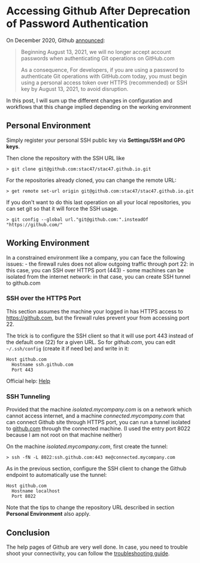 * Accessing Github After Deprecation of Password Authentication
:PROPERTIES:
:CUSTOM_ID: page.title
:END:
On December 2020, Github
[[https://github.blog/2020-12-15-token-authentication-requirements-for-git-operations/][announced]]:

#+begin_quote
Beginning August 13, 2021, we will no longer accept account passwords
when authenticating Git operations on GitHub.com

As a consequence, For developers, if you are using a password to
authenticate Git operations with GitHub.com today, you must begin
using a personal access token over HTTPS (recommended) or SSH key by
August 13, 2021, to avoid disruption.
#+end_quote

In this post, I will sum up the different changes in configuration and
workflows that this change implied depending on the working environment

** Personal Environment
:PROPERTIES:
:CUSTOM_ID: personal-environment
:END:
Simply register your personal SSH public key via *Settings/SSH and GPG
keys*.

Then clone the repository with the SSH URL like

#+begin_example
> git clone git@github.com:stac47/stac47.github.io.git
#+end_example

For the repositories already cloned, you can change the remote URL:

#+begin_example
> get remote set-url origin git@github.com:stac47/stac47.github.io.git
#+end_example

If you don't want to do this last operation on all your local
repositories, you can set git so that it will force the SSH usage.

#+begin_example
> git config --global url."git@github.com:".insteadOf "https://github.com/"
#+end_example

** Working Environment
:PROPERTIES:
:CUSTOM_ID: working-environment
:END:
In a constrained environment like a company, you can face the following
issues: - the firewall rules does not allow outgoing traffic through
port 22: in this case, you can SSH over HTTPS port (443) - some machines
can be isolated from the internet network: in that case, you can create
SSH tunnel to github.com

*** SSH over the HTTPS Port
:PROPERTIES:
:CUSTOM_ID: ssh-over-the-https-port
:END:
This section assumes the machine your logged in has HTTPS access to
[[https://github.com]], but the firewall rules prevent your from
accessing port 22.

The trick is to configure the SSH client so that it will use port 443
instead of the default one (22) for a given URL. So for /github.com/,
you can edit =~/.ssh/config= (create it if need be) and write in it:

#+begin_example
Host github.com
  Hostname ssh.github.com
  Port 443
#+end_example

Official help:
[[https://docs.github.com/en/github/authenticating-to-github/troubleshooting-ssh][Help]]

*** SSH Tunneling
:PROPERTIES:
:CUSTOM_ID: ssh-tunneling
:END:
Provided that the machine /isolated.mycompany.com/ is on a network which
cannot access internet, and a machine /connected.mycompany.com/ that can
connect Github site through HTTPS port, you can run a tunnel isolated to
[[https://github.com][github.com]] through the connected machine. (I
used the entry port 8022 because I am not root on that machine neither)

On the machine /isolated.mycompany.com/, first create the tunnel:

#+begin_example
> ssh -fN -L 8022:ssh.github.com:443 me@connected.mycompany.com
#+end_example

As in the previous section, configure the SSH client to change the
Github endpoint to automatically use the tunnel:

#+begin_example
Host github.com
  Hostname localhost
  Port 8022
#+end_example

Note that the tips to change the repository URL described in section
*Personal Environment* also apply.

** Conclusion
:PROPERTIES:
:CUSTOM_ID: conclusion
:END:
The help pages of Github are very well done. In case, you need to
trouble shoot your connectivity, you can follow the
[[https://docs.github.com/en/github/authenticating-to-github/troubleshooting-ssh][troubleshooting
guide]].
